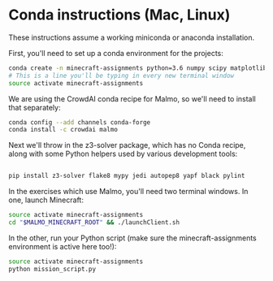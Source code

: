 * Conda instructions (Mac, Linux)

These instructions assume a working miniconda or anaconda installation.

First, you'll need to set up a conda environment for the projects: 

#+BEGIN_SRC bash
conda create -n minecraft-assignments python=3.6 numpy scipy matplotlib scikit-learn ffmpeg openjdk pulp
# This is a line you'll be typing in every new terminal window
source activate minecraft-assignments

#+END_SRC

We are using the CrowdAI conda recipe for Malmo, so we'll need to install that separately:
#+BEGIN_SRC bash
conda config --add channels conda-forge 
conda install -c crowdai malmo

#+END_SRC

Next we'll throw in the z3-solver package, which has no Conda recipe, along with some Python helpers used by various development tools:
#+BEGIN_SRC bash

pip install z3-solver flake8 mypy jedi autopep8 yapf black pylint
#+END_SRC

In the exercises which use Malmo, you'll need two terminal windows.  In one, launch Minecraft:

#+BEGIN_SRC bash
source activate minecraft-assignments
cd "$MALMO_MINECRAFT_ROOT" && ./launchClient.sh

#+END_SRC

In the other, run your Python script (make sure the minecraft-assignments environment is active here too!):

#+BEGIN_SRC bash
source activate minecraft-assignments
python mission_script.py

#+END_SRC
